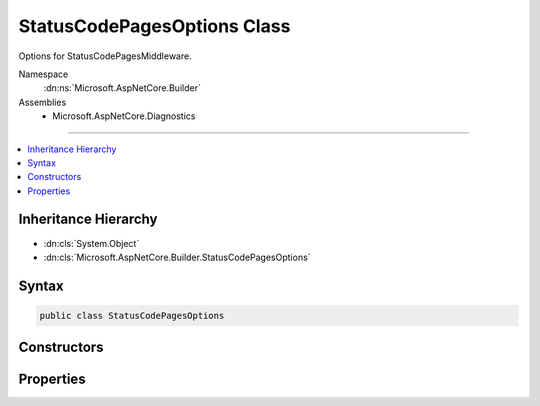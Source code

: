 

StatusCodePagesOptions Class
============================






Options for StatusCodePagesMiddleware.


Namespace
    :dn:ns:`Microsoft.AspNetCore.Builder`
Assemblies
    * Microsoft.AspNetCore.Diagnostics

----

.. contents::
   :local:



Inheritance Hierarchy
---------------------


* :dn:cls:`System.Object`
* :dn:cls:`Microsoft.AspNetCore.Builder.StatusCodePagesOptions`








Syntax
------

.. code-block:: csharp

    public class StatusCodePagesOptions








.. dn:class:: Microsoft.AspNetCore.Builder.StatusCodePagesOptions
    :hidden:

.. dn:class:: Microsoft.AspNetCore.Builder.StatusCodePagesOptions

Constructors
------------

.. dn:class:: Microsoft.AspNetCore.Builder.StatusCodePagesOptions
    :noindex:
    :hidden:

    
    .. dn:constructor:: Microsoft.AspNetCore.Builder.StatusCodePagesOptions.StatusCodePagesOptions()
    
        
    
        
        .. code-block:: csharp
    
            public StatusCodePagesOptions()
    

Properties
----------

.. dn:class:: Microsoft.AspNetCore.Builder.StatusCodePagesOptions
    :noindex:
    :hidden:

    
    .. dn:property:: Microsoft.AspNetCore.Builder.StatusCodePagesOptions.HandleAsync
    
        
        :rtype: System.Func<System.Func`2>{Microsoft.AspNetCore.Diagnostics.StatusCodeContext<Microsoft.AspNetCore.Diagnostics.StatusCodeContext>, System.Threading.Tasks.Task<System.Threading.Tasks.Task>}
    
        
        .. code-block:: csharp
    
            public Func<StatusCodeContext, Task> HandleAsync { get; set; }
    

